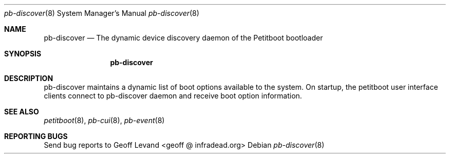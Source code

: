 .\" Copyright (C) 2009 Sony Computer Entertainment Inc.
.\" Copyright 2009 Sony Corp.
.\"
.\" This program is free software; you can redistribute it and/or modify
.\" it under the terms of the GNU General Public License as published by
.\" the Free Software Foundation; version 2 of the License.
.\"
.\" This program is distributed in the hope that it will be useful,
.\" but WITHOUT ANY WARRANTY; without even the implied warranty of
.\" MERCHANTABILITY or FITNESS FOR A PARTICULAR PURPOSE.  See the
.\" GNU General Public License for more details.
.\"
.\" You should have received a copy of the GNU General Public License
.\" along with this program; if not, write to the Free Software
.\" Foundation, Inc., 59 Temple Place, Suite 330, Boston, MA  02111-1307  USA
.\"
.\" Maintainer's Notes:
.\"  * For syntax help see the man pages for 'mdoc' and 'mdoc.samples'.
.\"  * To check syntax use this:
.\"    'groff -C -mtty-char -Tutf8 -man pb-discover.8'.
.\"  * To check format use this: 'less pb-discover.8'.
.\"
.Dd ""
.Dt pb-discover 8
.Os
.\"
.Sh NAME
.\" ====
.Nm pb-discover
.Nd The dynamic device discovery daemon of the Petitboot bootloader
.\"
.Sh SYNOPSIS
.\" ========
.Nm
.\"
.Sh DESCRIPTION
.\" ===========
pb-discover maintains a dynamic list of boot options available to
the system.  On startup, the petitboot user interface clients connect to
pb-discover daemon and receive boot option information.
.\"
.Sh SEE ALSO
.\" ========
.Xr petitboot 8 , Xr pb-cui 8 , Xr pb-event 8
.\"
.Sh REPORTING BUGS
.\" ==============
Send bug reports to Geoff Levand <geoff @ infradead.org>
